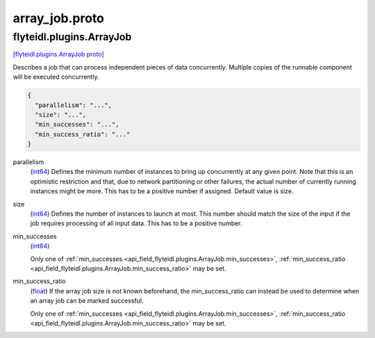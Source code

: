 .. _api_file_flyteidl/plugins/array_job.proto:

array_job.proto
================================

.. _api_msg_flyteidl.plugins.ArrayJob:

flyteidl.plugins.ArrayJob
-------------------------

`[flyteidl.plugins.ArrayJob proto] <https://github.com/lyft/flyteidl/blob/master/protos/flyteidl/plugins/array_job.proto#L8>`_

Describes a job that can process independent pieces of data concurrently. Multiple copies of the runnable component
will be executed concurrently.

.. code-block:: json

  {
    "parallelism": "...",
    "size": "...",
    "min_successes": "...",
    "min_success_ratio": "..."
  }

.. _api_field_flyteidl.plugins.ArrayJob.parallelism:

parallelism
  (`int64 <https://developers.google.com/protocol-buffers/docs/proto#scalar>`_) Defines the minimum number of instances to bring up concurrently at any given point. Note that this is an
  optimistic restriction and that, due to network partitioning or other failures, the actual number of currently
  running instances might be more. This has to be a positive number if assigned. Default value is size.
  
  
.. _api_field_flyteidl.plugins.ArrayJob.size:

size
  (`int64 <https://developers.google.com/protocol-buffers/docs/proto#scalar>`_) Defines the number of instances to launch at most. This number should match the size of the input if the job
  requires processing of all input data. This has to be a positive number.
  
  
.. _api_field_flyteidl.plugins.ArrayJob.min_successes:

min_successes
  (`int64 <https://developers.google.com/protocol-buffers/docs/proto#scalar>`_) 
  
  
  Only one of :ref:`min_successes <api_field_flyteidl.plugins.ArrayJob.min_successes>`, :ref:`min_success_ratio <api_field_flyteidl.plugins.ArrayJob.min_success_ratio>` may be set.
  
.. _api_field_flyteidl.plugins.ArrayJob.min_success_ratio:

min_success_ratio
  (`float <https://developers.google.com/protocol-buffers/docs/proto#scalar>`_) If the array job size is not known beforehand, the min_success_ratio can instead be used to determine when an array
  job can be marked successful.
  
  
  
  Only one of :ref:`min_successes <api_field_flyteidl.plugins.ArrayJob.min_successes>`, :ref:`min_success_ratio <api_field_flyteidl.plugins.ArrayJob.min_success_ratio>` may be set.
  

